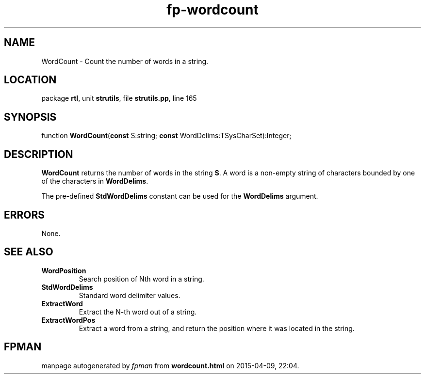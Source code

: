 .\" file autogenerated by fpman
.TH "fp-wordcount" 3 "2014-03-14" "fpman" "Free Pascal Programmer's Manual"
.SH NAME
WordCount - Count the number of words in a string.
.SH LOCATION
package \fBrtl\fR, unit \fBstrutils\fR, file \fBstrutils.pp\fR, line 165
.SH SYNOPSIS
function \fBWordCount\fR(\fBconst\fR S:string; \fBconst\fR WordDelims:TSysCharSet):Integer;
.SH DESCRIPTION
\fBWordCount\fR returns the number of words in the string \fBS\fR. A word is a non-empty string of characters bounded by one of the characters in \fBWordDelims\fR.

The pre-defined \fBStdWordDelims\fR constant can be used for the \fBWordDelims\fR argument.


.SH ERRORS
None.


.SH SEE ALSO
.TP
.B WordPosition
Search position of Nth word in a string.
.TP
.B StdWordDelims
Standard word delimiter values.
.TP
.B ExtractWord
Extract the N-th word out of a string.
.TP
.B ExtractWordPos
Extract a word from a string, and return the position where it was located in the string.

.SH FPMAN
manpage autogenerated by \fIfpman\fR from \fBwordcount.html\fR on 2015-04-09, 22:04.

